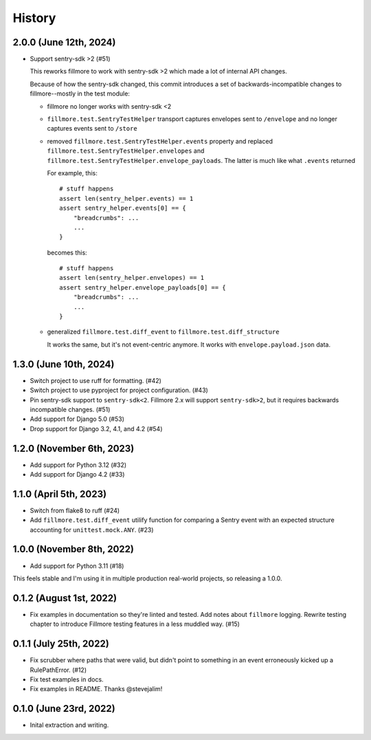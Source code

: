 History
=======

2.0.0 (June 12th, 2024)
-----------------------

* Support sentry-sdk >2 (#51)

  This reworks fillmore to work with sentry-sdk >2 which made a lot of
  internal API changes.

  Because of how the sentry-sdk changed, this commit introduces a set of
  backwards-incompatible changes to fillmore--mostly in the test module:

  * fillmore no longer works with sentry-sdk <2

  * ``fillmore.test.SentryTestHelper`` transport captures envelopes sent to
    ``/envelope`` and no longer captures events sent to ``/store``

  * removed ``fillmore.test.SentryTestHelper.events`` property and replaced
    ``fillmore.test.SentryTestHelper.envelopes`` and
    ``fillmore.test.SentryTestHelper.envelope_payloads``. The latter is much
    like what ``.events`` returned

    For example, this::

       # stuff happens
       assert len(sentry_helper.events) == 1
       assert sentry_helper.events[0] == {
           "breadcrumbs": ...
           ...
       }

    becomes this::

       # stuff happens
       assert len(sentry_helper.envelopes) == 1
       assert sentry_helper.envelope_payloads[0] == {
           "breadcrumbs": ...
           ...
       }

  * generalized ``fillmore.test.diff_event`` to
    ``fillmore.test.diff_structure``

    It works the same, but it's not event-centric anymore. It works
    with ``envelope.payload.json`` data.


1.3.0 (June 10th, 2024)
-----------------------

* Switch project to use ruff for formatting. (#42)

* Switch project to use pyproject for project configuration. (#43)

* Pin sentry-sdk support to ``sentry-sdk<2``. Fillmore 2.x will support
  ``sentry-sdk>2``, but it requires backwards incompatible changes. (#51)

* Add support for Django 5.0 (#53)

* Drop support for Django 3.2, 4.1, and 4.2 (#54)


1.2.0 (November 6th, 2023)
--------------------------

* Add support for Python 3.12 (#32)

* Add support for Django 4.2 (#33)


1.1.0 (April 5th, 2023)
-----------------------

* Switch from flake8 to ruff (#24)

* Add ``fillmore.test.diff_event`` utilify function for comparing a Sentry
  event with an expected structure accounting for ``unittest.mock.ANY``. (#23)


1.0.0 (November 8th, 2022)
--------------------------

* Add support for Python 3.11 (#18)

This feels stable and I'm using it in multiple production real-world projects,
so releasing a 1.0.0.


0.1.2 (August 1st, 2022)
------------------------

* Fix examples in documentation so they're linted and tested. Add notes about
  ``fillmore`` logging. Rewrite testing chapter to introduce Fillmore testing
  features in a less muddled way. (#15)


0.1.1 (July 25th, 2022)
-----------------------

* Fix scrubber where paths that were valid, but didn't point to something in an
  event erroneously kicked up a RulePathError. (#12)

* Fix test examples in docs.

* Fix examples in README. Thanks @stevejalim!


0.1.0 (June 23rd, 2022)
-----------------------

* Inital extraction and writing.
